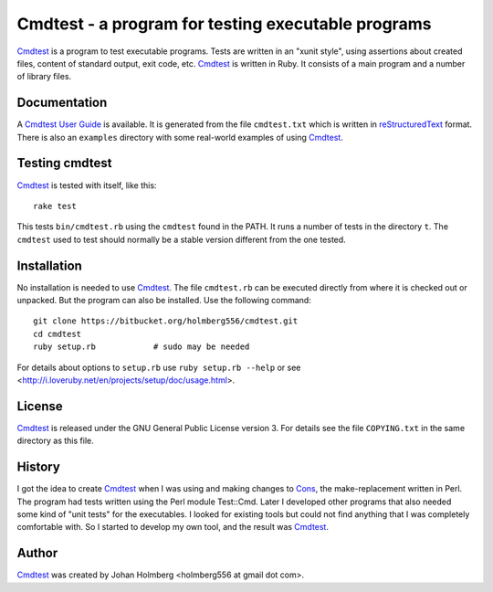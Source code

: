 
Cmdtest - a program for testing executable programs
===================================================

Cmdtest_ is a program to test executable programs. Tests are written in
an "xunit style", using assertions about created files, content of
standard output, exit code, etc. Cmdtest_ is written in Ruby.
It consists of a main program and a number of library files.

Documentation
-------------

A `Cmdtest User Guide`_ is available.
It is generated from the file ``cmdtest.txt`` which is written in
reStructuredText_ format. There is also an ``examples`` directory with
some real-world examples of using Cmdtest_.

Testing cmdtest
---------------

Cmdtest_ is tested with itself, like this::

  rake test

This tests ``bin/cmdtest.rb`` using the ``cmdtest`` found in the PATH.
It runs a number of tests in the directory ``t``.
The ``cmdtest`` used to test should normally be a stable version
different from the one tested.

Installation
------------

No installation is needed to use Cmdtest_. The file ``cmdtest.rb`` can
be executed directly from where it is checked out or unpacked. But the
program can also be installed. Use the following command::

  git clone https://bitbucket.org/holmberg556/cmdtest.git
  cd cmdtest
  ruby setup.rb            # sudo may be needed

For details about options to ``setup.rb`` use ``ruby setup.rb --help``
or see <http://i.loveruby.net/en/projects/setup/doc/usage.html>.

License
-------

Cmdtest_ is released under the GNU General Public License version 3.
For details see the file ``COPYING.txt`` in the same directory as this file.

History
-------

I got the idea to create Cmdtest_ when I was using and making changes to Cons_,
the make-replacement written in Perl. The program had tests written
using the Perl module Test::Cmd. Later I developed other
programs that also needed some kind of "unit tests" for the executables.
I looked for existing tools but could not find anything that I was completely
comfortable with. So I started to develop my own tool, and the result was
Cmdtest_.

Author
------

Cmdtest_ was created by Johan Holmberg <holmberg556 at gmail dot com>.


.. _reStructuredText: http://docutils.sourceforge.net/rst.html
.. _Cmdtest:          https://bitbucket.org/holmberg556/cmdtest
.. _Cons:             http://www.dsmit.com/cons/

.. _`Cmdtest User Guide`:     http://holmberg556.bitbucket.io/cmdtest/doc/cmdtest.html
